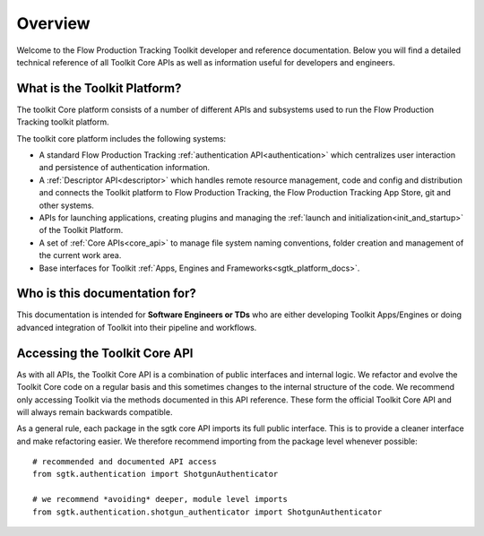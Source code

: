Overview
####################################################

Welcome to the Flow Production Tracking Toolkit developer and reference documentation.
Below you will find a detailed technical reference of all Toolkit Core APIs as well
as information useful for developers and engineers.

What is the Toolkit Platform?
----------------------------------------

The toolkit Core platform consists of a number of different APIs and subsystems
used to run the Flow Production Tracking toolkit platform.

.. image:: ./resources/overview/overview.png
    :width: 650px
    :align: center

The toolkit core platform includes the following systems:

- A standard Flow Production Tracking :ref:`authentication API<authentication>` which centralizes user interaction
  and persistence of authentication information.

- A :ref:`Descriptor API<descriptor>` which handles remote resource management, code and
  config and distribution and connects the Toolkit platform to
  Flow Production Tracking, the Flow Production Tracking App Store, git and other systems.

- APIs for launching applications, creating plugins and managing
  the :ref:`launch and initialization<init_and_startup>` of the Toolkit Platform.

- A set of :ref:`Core APIs<core_api>` to manage file system naming conventions,
  folder creation and management of the current work area.

- Base interfaces for Toolkit :ref:`Apps, Engines and Frameworks<sgtk_platform_docs>`.


Who is this documentation for?
----------------------------------------

This documentation is intended for **Software Engineers or TDs** who
are either developing Toolkit Apps/Engines or doing advanced integration
of Toolkit into their pipeline and workflows.

Accessing the Toolkit Core API
----------------------------------------

As with all APIs, the Toolkit Core API is a combination of public interfaces
and internal logic. We refactor and evolve the Toolkit Core code on a regular
basis and this sometimes changes to the internal structure of the code.
We  recommend only accessing Toolkit via the methods
documented in this API reference. These form the official Toolkit Core API
and will always remain backwards compatible.

As a general rule, each package in the sgtk core API imports its
full public interface. This is to provide a cleaner interface and
make refactoring easier. We therefore recommend importing from the
package level whenever possible::

    # recommended and documented API access
    from sgtk.authentication import ShotgunAuthenticator

    # we recommend *avoiding* deeper, module level imports
    from sgtk.authentication.shotgun_authenticator import ShotgunAuthenticator
